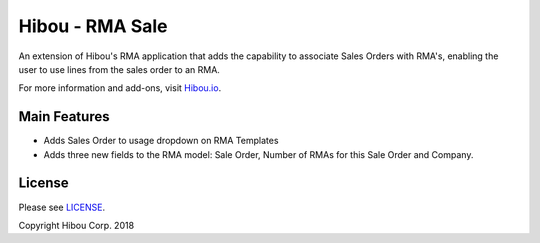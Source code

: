 ****************
Hibou - RMA Sale
****************
An extension of Hibou's RMA application that adds the capability to associate Sales Orders with RMA's, enabling the user to use lines from the sales order to an RMA.

For more information and add-ons, visit `Hibou.io <https://hibou.io/docs/hibou-odoo-suite-1/return-merchandise-authorization-rma-98>`_.


=============
Main Features
=============

* Adds Sales Order to usage dropdown on RMA Templates
* Adds three new fields to the RMA model: Sale Order, Number of RMAs for this Sale Order and Company.

.. image:: https://user-images.githubusercontent.com/15882954/44885062-bdc7bb00-ac73-11e8-9dde-029572186dd5.png
    :alt: 'RMA Form'
    :width: 988
    :align: left

=======
License
=======

Please see `LICENSE <https://github.com/hibou-io/hibou-odoo-suite/blob/11.0/LICENSE>`_.

Copyright Hibou Corp. 2018